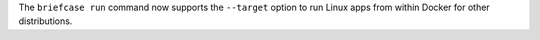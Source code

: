 The ``briefcase run`` command now supports the ``--target`` option to run Linux apps from within Docker for other distributions.
